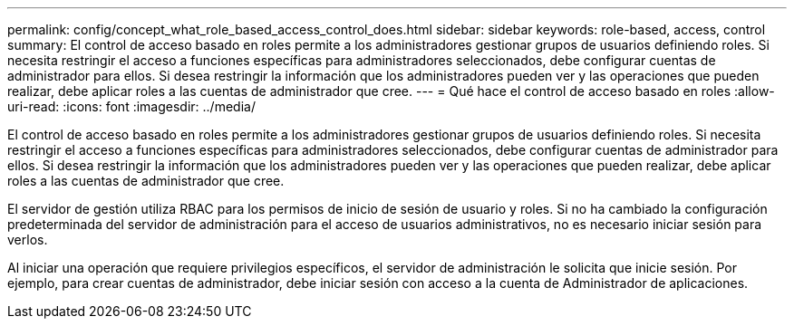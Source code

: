 ---
permalink: config/concept_what_role_based_access_control_does.html 
sidebar: sidebar 
keywords: role-based, access, control 
summary: El control de acceso basado en roles permite a los administradores gestionar grupos de usuarios definiendo roles. Si necesita restringir el acceso a funciones específicas para administradores seleccionados, debe configurar cuentas de administrador para ellos. Si desea restringir la información que los administradores pueden ver y las operaciones que pueden realizar, debe aplicar roles a las cuentas de administrador que cree. 
---
= Qué hace el control de acceso basado en roles
:allow-uri-read: 
:icons: font
:imagesdir: ../media/


[role="lead"]
El control de acceso basado en roles permite a los administradores gestionar grupos de usuarios definiendo roles. Si necesita restringir el acceso a funciones específicas para administradores seleccionados, debe configurar cuentas de administrador para ellos. Si desea restringir la información que los administradores pueden ver y las operaciones que pueden realizar, debe aplicar roles a las cuentas de administrador que cree.

El servidor de gestión utiliza RBAC para los permisos de inicio de sesión de usuario y roles. Si no ha cambiado la configuración predeterminada del servidor de administración para el acceso de usuarios administrativos, no es necesario iniciar sesión para verlos.

Al iniciar una operación que requiere privilegios específicos, el servidor de administración le solicita que inicie sesión. Por ejemplo, para crear cuentas de administrador, debe iniciar sesión con acceso a la cuenta de Administrador de aplicaciones.
